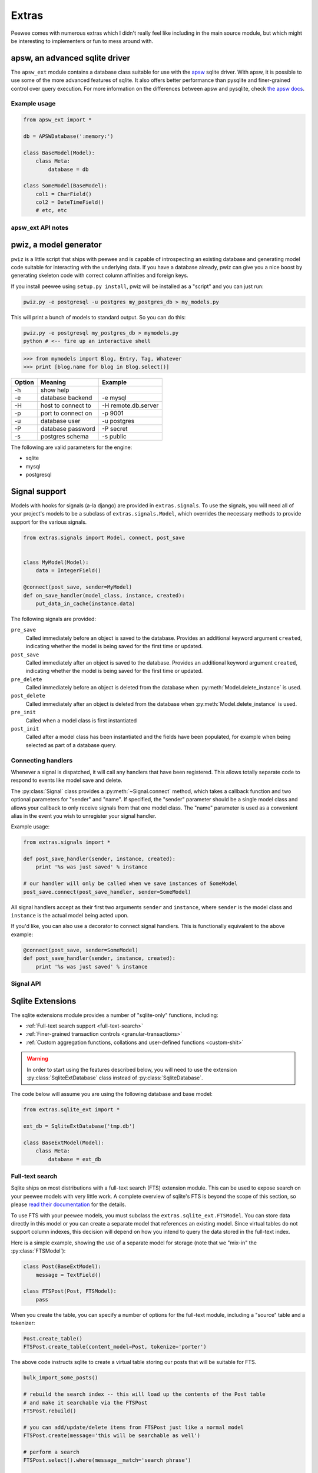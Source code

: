 .. _cookbook:

Extras
======

Peewee comes with numerous extras which I didn't really feel like including in
the main source module, but which might be interesting to implementers or fun
to mess around with.


apsw, an advanced sqlite driver
-------------------------------

The ``apsw_ext`` module contains a database class suitable for use with the
`apsw <http://code.google.com/p/apsw/>`_ sqlite driver.  With apsw, it is possible
to use some of the more advanced features of sqlite.  It also offers better performance
than pysqlite and finer-grained control over query execution.  For more information
on the differences between apsw and pysqlite, check `the apsw docs <http://apidoc.apsw.googlecode.com/hg/pysqlite.html>`_.

Example usage
^^^^^^^^^^^^^

.. code-block:: python

    from apsw_ext import *

    db = APSWDatabase(':memory:')

    class BaseModel(Model):
        class Meta:
            database = db

    class SomeModel(BaseModel):
        col1 = CharField()
        col2 = DateTimeField()
        # etc, etc

apsw_ext API notes
^^^^^^^^^^^^^^^^^^

.. py:class:: APSWDatabase(database, **connect_kwargs)

    :param string database: filename of sqlite database
    :param connect_kwargs: keyword arguments passed to apsw when opening a connection

    .. py:method:: transaction([lock_type='deferred'])

        Functions just like the :py:meth:`Database.transaction` context manager,
        but accepts an additional parameter specifying the type of lock to use.

        :param string lock_type: type of lock to use when opening a new transaction

.. py:class:: APSWAdapter(timeout)

    :param int timeout: sqlite busy timeout in seconds (`docs <http://apidoc.apsw.googlecode.com/hg/connection.html?highlight=busytimeout#apsw.Connection.setbusytimeout>`_)

    .. py:method:: register_module(mod_name, mod_inst)

        Provides a way of globally registering a module.  For more information,
        see the `documentation on virtual tables <http://apidoc.apsw.googlecode.com/hg/vtable.html>`_.

        :param string mod_name: name to use for module
        :param object mod_inst: an object implementing the `Virtual Table <http://apidoc.apsw.googlecode.com/hg/vtable.html?highlight=virtual%20table#apsw.VTTable>`_ interface

    .. py:method:: unregister_module(mod_name)

        Unregister a module.

        :param string mod_name: name to use for module

.. py:class:: VirtualModel()

    A model subclass suitable for creating virtual tables.

    .. note:: You must specify the name for the extension module you wish to use

    .. py:attribute:: _extension_module

        The name of the extension module to use with this virtual table



pwiz, a model generator
-----------------------

``pwiz`` is a little script that ships with peewee and is capable of introspecting
an existing database and generating model code suitable for interacting with the
underlying data.  If you have a database already, pwiz can give you a nice boost
by generating skeleton code with correct column affinities and foreign keys.

If you install peewee using ``setup.py install``, pwiz will be installed as a "script"
and you can just run:

.. highlight:: console
.. code-block:: console

    pwiz.py -e postgresql -u postgres my_postgres_db > my_models.py

This will print a bunch of models to standard output.  So you can do this:

.. code-block:: console

    pwiz.py -e postgresql my_postgres_db > mymodels.py
    python # <-- fire up an interactive shell


.. highlight:: pycon
.. code-block:: pycon

    >>> from mymodels import Blog, Entry, Tag, Whatever
    >>> print [blog.name for blog in Blog.select()]


======    ========================= ============================================
Option    Meaning                   Example
======    ========================= ============================================
-h        show help
-e        database backend          -e mysql
-H        host to connect to        -H remote.db.server
-p        port to connect on        -p 9001
-u        database user             -u postgres
-P        database password         -P secret
-s        postgres schema           -s public
======    ========================= ============================================

The following are valid parameters for the engine:

* sqlite
* mysql
* postgresql


Signal support
--------------

Models with hooks for signals (a-la django) are provided in ``extras.signals``.
To use the signals, you will need all of your project's models to be a subclass
of ``extras.signals.Model``, which overrides the necessary methods to provide
support for the various signals.

.. highlight:: python
.. code-block:: python

    from extras.signals import Model, connect, post_save


    class MyModel(Model):
        data = IntegerField()

    @connect(post_save, sender=MyModel)
    def on_save_handler(model_class, instance, created):
        put_data_in_cache(instance.data)


The following signals are provided:

``pre_save``
    Called immediately before an object is saved to the database.  Provides an
    additional keyword argument ``created``, indicating whether the model is being
    saved for the first time or updated.
``post_save``
    Called immediately after an object is saved to the database.  Provides an
    additional keyword argument ``created``, indicating whether the model is being
    saved for the first time or updated.
``pre_delete``
    Called immediately before an object is deleted from the database when :py:meth:`Model.delete_instance`
    is used.
``post_delete``
    Called immediately after an object is deleted from the database when :py:meth:`Model.delete_instance`
    is used.
``pre_init``
    Called when a model class is first instantiated
``post_init``
    Called after a model class has been instantiated and the fields have been populated,
    for example when being selected as part of a database query.


Connecting handlers
^^^^^^^^^^^^^^^^^^^

Whenever a signal is dispatched, it will call any handlers that have been registered.
This allows totally separate code to respond to events like model save and delete.

The :py:class:`Signal` class provides a :py:meth:`~Signal.connect` method, which takes
a callback function and two optional parameters for "sender" and "name".  If specified,
the "sender" parameter should be a single model class and allows your callback to only
receive signals from that one model class.  The "name" parameter is used as a convenient alias
in the event you wish to unregister your signal handler.

Example usage:

.. code-block:: python

    from extras.signals import *

    def post_save_handler(sender, instance, created):
        print '%s was just saved' % instance

    # our handler will only be called when we save instances of SomeModel
    post_save.connect(post_save_handler, sender=SomeModel)

All signal handlers accept as their first two arguments ``sender`` and ``instance``,
where ``sender`` is the model class and ``instance`` is the actual model being acted
upon.

If you'd like, you can also use a decorator to connect signal handlers.  This is
functionally equivalent to the above example:

.. code-block:: python

    @connect(post_save, sender=SomeModel)
    def post_save_handler(sender, instance, created):
        print '%s was just saved' % instance


Signal API
^^^^^^^^^^

.. py:class:: Signal()

    Stores a list of receivers (callbacks) and calls them when the "send" method is invoked.

    .. py:method:: connect(receiver[, sender=None[, name=None]])

        Add the receiver to the internal list of receivers, which will be called
        whenever the signal is sent.

        :param callable receiver: a callable that takes at least two parameters,
            a "sender", which is the Model subclass that triggered the signal, and
            an "instance", which is the actual model instance.
        :param Model sender: if specified, only instances of this model class will
            trigger the receiver callback.
        :param string name: a short alias

        .. code-block:: python

            from extras.signals import post_save
            from project.handlers import cache_buster

            post_save.connect(cache_buster, name='project.cache_buster')

    .. py:method:: disconnect([receiver=None[, name=None]])

        Disconnect the given receiver (or the receiver with the given name alias)
        so that it no longer is called.  Either the receiver or the name must be
        provided.

        :param callable receiver: the callback to disconnect
        :param string name: a short alias

        .. code-block:: python

            post_save.disconnect(name='project.cache_buster')

    .. py:method:: send(instance, *args, **kwargs)

        Iterates over the receivers and will call them in the order in which
        they were connected.  If the receiver specified a sender, it will only
        be called if the instance is an instance of the sender.

        :param instance: a model instance


.. py:function:: connect(signal[, sender=None[, name=None]])

    Function decorator that is an alias for a signal's connect method:

    .. code-block:: python

        from extras.signals import connect, post_save

        @connect(post_save, name='project.cache_buster')
        def cache_bust_handler(sender, instance, *args, **kwargs):
            # bust the cache for this instance
            cache.delete(cache_key_for(instance))


Sqlite Extensions
-----------------

The sqlite extensions module provides a number of "sqlite-only" functions, including:

* :ref:`Full-text search support <full-text-search>`
* :ref:`Finer-grained transaction controls <granular-transactions>`
* :ref:`Custom aggregation functions, collations and user-defined functions <custom-shit>`

.. warning:: In order to start using the features described below, you will need to use the
    extension :py:class:`SqliteExtDatabase` class instead of :py:class:`SqliteDatabase`.

The code below will assume you are using the following database and base model:

.. code-block:: python

    from extras.sqlite_ext import *

    ext_db = SqliteExtDatabase('tmp.db')

    class BaseExtModel(Model):
        class Meta:
            database = ext_db


.. _full-text-search:

Full-text search
^^^^^^^^^^^^^^^^

Sqlite ships on most distributions with a full-text search (FTS) extension module.  This
can be used to expose search on your peewee models with very little work.  A complete
overview of sqlite's FTS is beyond the scope of this section, so please `read their documentation <http://www.sqlite.org/fts3.html>`_ for
the details.

To use FTS with your peewee models, you must subclass the ``extras.sqlite_ext.FTSModel``.
You can store data directly in this model or you can create a separate model that
references an existing model.  Since virtual tables do not support column indexes, this decision
will depend on how you intend to query the data stored in the full-text index.

Here is a simple example, showing the use of a separate model for storage (note
that we "mix-in" the :py:class:`FTSModel`):

.. code-block:: python

    class Post(BaseExtModel):
        message = TextField()

    class FTSPost(Post, FTSModel):
        pass

When you create the table, you can specify a number of options for the full-text
module, including a "source" table and a tokenizer:

.. code-block:: python

    Post.create_table()
    FTSPost.create_table(content_model=Post, tokenize='porter')

The above code instructs sqlite to create a virtual table storing our posts that
will be suitable for FTS.

.. code-block:: python

    bulk_import_some_posts()

    # rebuild the search index -- this will load up the contents of the Post table
    # and make it searchable via the FTSPost
    FTSPost.rebuild()

    # you can add/update/delete items from FTSPost just like a normal model
    FTSPost.create(message='this will be searchable as well')

    # perform a search
    FTSPost.select().where(message__match='search phrase')

    # search supports some advanced queries http://www.sqlite.org/fts3.html#section_3_1
    FTSPost.select().where(message__match='cats NOT dogs')

There is also support for ordering search results by rank.  The implementation is
based on the `C implementation <https://gist.github.com/6c94317878b12ef172ab>`_ found
at the bottom of the FTS docs:

.. code-block:: python

    FTSPost.select(['*', Rank('msg_rank')]).where(message__match='python').order_by(('msg_rank', 'desc'))

.. _granular-transactions:

Granular Transactions
^^^^^^^^^^^^^^^^^^^^^

Sqlite uses three different types of locks to control access during transactions.
Details on the three types can be found `in the docs <http://www.sqlite.org/lang_transaction.html>`_,
but here is a quick overview:

``deferred``
    locks are not acquired until the last moment.  multiple processes can continue
    to read the database.

``immediate``
    lock is acquired and no further writes are possible until lock is released, but
    other processes can continue to read.  Additionally, no other immediate or
    exclusive locks can be acquired.

``exclusive``
    lock is acquired and no further reads or writes are possible until lock is released

These various types of transactions can be opened using the special context-manager:

.. code-block:: python

    with ext_db.granular_transaction('exclusive'):
        # no other connections can read or write to the database now
        execute_some_queries()

    # safe for other processes to read and write again
    do_some_other_stuff()

.. _custom-shit:

Custom aggregators, collations and user-defined functions
^^^^^^^^^^^^^^^^^^^^^^^^^^^^^^^^^^^^^^^^^^^^^^^^^^^^^^^^^

Sqlite allows you to specify custom functions that can stand-in as aggregators,
collations or functions, and then be executed as part of your queries.  If you
read the notes on the full-text search extension, the "sort by rank" is implemented
as a user-defined function.

Python's `sqlite documentation <http://docs.python.org/library/sqlite3.html#module-sqlite3>`_ gives
a good overview of how these types of functions can be used.

* `custom aggregates <http://docs.python.org/library/sqlite3.html#sqlite3.Connection.create_aggregate>`_

  .. code-block:: python

      class WeightedAverage(object):
          def __init__(self):
              self.total_weight = 0.0
              self.total_ct = 0.0

          def step(self, value, wt=None):
              wt = wt or 1.0
              self.total_weight += wt
              self.total_ct += wt * value

          def finalize(self):
              if self.total_weight != 0.0:
                  return self.total_ct / self.total_weight
              return 0.0

      ext_db.adapter.register_aggregate(WeightedAverage, 2, 'weighted_avg')

* `custom collations <http://docs.python.org/library/sqlite3.html#sqlite3.Connection.create_collation>`_

  .. code-block:: python

      def collate_reverse(s1, s2):
          return -cmp(s1, s2)

      ext_db.adapter.register_collation(collate_reverse)

* `custom functions <http://docs.python.org/library/sqlite3.html#sqlite3.Connection.create_function>`_

  .. code-block:: python

      def sha1(s):
          return hashlib.sha1(s).hexdigest()

      ext_db.adapter.register_function(sha1)


Swee'pea, syntactic sugar for peewee
------------------------------------

Calling it syntactic sugar is a bit of a stretch.  I wrote this stuff for fun after
learning about `ISBL <http://en.wikipedia.org/wiki/Relational_algebra>`_ from a coworker.
The `blog post can be found here <http://charlesleifer.com/blog/building-a-simple-query-dsl-with-peewee-orm/>`_.

At any rate, ISBL (Information Systems Base Language) is an old domain-specific
language for querying relational data, developed by IBM in the 60's.  Here are some
example SQL and ISBL queries:

.. code-block:: sql

    -- query the database for all active users
    SELECT id, username, active FROM users WHERE active = True

    -- query for tweets and the username of the sender
    SELECT t.id, t.message, u.username
    FROM tweets AS t
    INNER JOIN users AS u
        ON t.user_id = u.id
    WHERE u.active = True

.. code-block:: sql

    -- tables appear first -- the colon indicates a restriction (our where clause)
    -- and after the modulo is the "projection", or columns we want to select
    users : active = True % (id, username, active)

    (tweets * users) : user.active = True % (tweet.id, tweet.message, user.username)

Pretty cool.  In the above examples:

* multiplication signifies a join, the tables to query (FROM)
* a colon signifies a restriction, the columns to filter (WHERE)
* modulo signifies a projection, the columns to return (SELECT)

I hacked up a small implementation on top of peewee.  Since peewee does not support
the ":" (colon) character as an infix operator, I used the "power" operator to signify
a restriction:

.. code-block:: python

    # active users
    User ** (User.active == True)

    # tweets with the username of sender
    (Tweet * User) ** (User.active == True) % (Tweet.id, Tweet.message, User.username)

To try out swee'pea, simply replace ``from peewee import *`` with ``from extras.sweepea import *``
and start writing wacky queries:

.. code-block:: python

    from extras.sweepea import *

    class User(Model):
        username = CharField()
        active = BooleanField()

    class Tweet(Model):
        user = ForeignKeyField(User)
        message = CharField()

    # have fun!
    (User * Tweet) ** (User.active == True)

